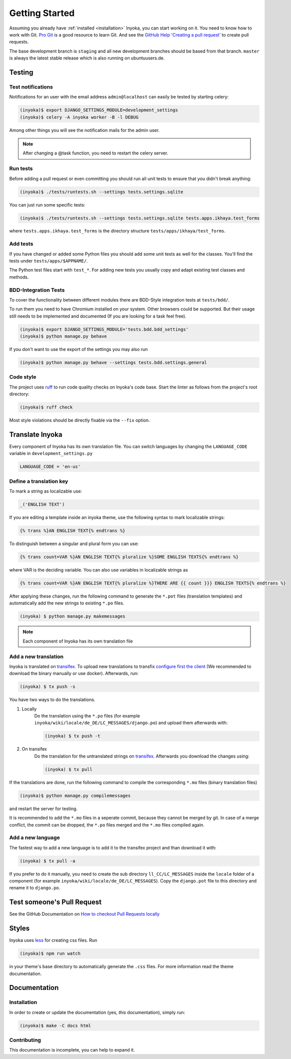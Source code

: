 .. _getting-started:

===============
Getting Started
===============

Assuming you already have :ref:`installed <installation>` Inyoka, you can start
working on it. You need to know how to work with Git. `Pro Git <https://git-scm.com/book/en/v2>`_
is a good resource to learn Git. And see the
`GitHub Help 'Creating a pull request' <https://help.github.com/articles/creating-a-pull-request/>`_
to create pull requests.

The base development branch is ``staging`` and all new development branches
should be based from that branch. ``master`` is always the latest stable release
which is also running on ubuntuusers.de.

Testing
=======

.. _test-notifies:

Test notifications
******************

Notifications for an user with the email address ``admin@localhost`` can easily be
tested by starting celery:

.. code-block:: console

   (inyoka)$ export DJANGO_SETTINGS_MODULE=development_settings
   (inyoka)$ celery -A inyoka worker -B -l DEBUG

Among other things you will see the notification mails for the admin user.

.. note::

   After changing a @task function, you need to restart the celery server.


Run tests
*********

Before adding a pull request or even committing you should run all
unit tests to ensure that you didn't break anything:

.. code-block:: console

    (inyoka)$ ./tests/runtests.sh --settings tests.settings.sqlite

You can just run some specific tests:

.. code-block:: console

    (inyoka)$ ./tests/runtests.sh --settings tests.settings.sqlite tests.apps.ikhaya.test_forms

where ``tests.apps.ikhaya.test_forms`` is the directory structure
``tests/apps/ikhaya/test_forms``.

Add tests
*********

If you have changed or added some Python files you should add some unit tests
as well for the classes. You'll find the tests under ``tests/apps/$APPNAME/``.

The Python test files start with ``test_*``. For adding new tests you usually
copy and adapt existing test classes and methods.

BDD-Integration Tests
*********************

To cover the functionality between different modules there are BDD-Style integration tests at ``tests/bdd/``.

To run them you need to have Chromium installed on your system. Other browsers could be supported. But their usage
still needs to be implemented and documented (If you are looking for a task feel free).


.. code-block:: console

    (inyoka)$ export DJANGO_SETTINGS_MODULE='tests.bdd.bdd_settings'
    (inyoka)$ python manage.py behave

If you don't want to use the export of the settings you may also run

.. code-block:: console

    (inyoka)$ python manage.py behave --settings tests.bdd.settings.general


Code style
**********

The project uses `ruff <https://docs.astral.sh/ruff/>`_ to run code quality checks
on Inyoka's code base. Start the linter as follows from the project's root directory:

.. code-block:: console

    (inyoka)$ ruff check

Most style violations should be directly fixable via the ``--fix`` option.

Translate Inyoka
================

Every component of Inyoka has its own translation file. You can switch
languages by changing the ``LANGUAGE_CODE`` variable in
``development_settings.py``

.. code-block:: python

    LANGUAGE_CODE = 'en-us'

Define a translation key
************************

To mark a string as localizable use:

.. code-block:: python

     _('ENGLISH TEXT')

If you are editing a template inside an inyoka theme, use the following syntax
to mark localizable strings:

.. code-block:: jinja

    {% trans %}AN ENGLISH TEXT{% endtrans %}

To distinguish between a singular and plural form you can use:

.. code-block:: jinja

    {% trans count=VAR %}AN ENGLISH TEXT{% pluralize %}SOME ENGLISH TEXTS{% endtrans %}

where VAR is the deciding variable. You can also use variables in localizable
strings as

.. code-block:: jinja

    {% trans count=VAR %}AN ENGLISH TEXT{% pluralize %}THERE ARE {{ count }}} ENGLISH TEXTS{% endtrans %}

After applying these changes, run the following command to generate the
``*.pot`` files (translation templates) and automatically add the new strings
to existing ``*.po`` files.

.. code-block:: console

    (inyoka) $ python manage.py makemessages

.. note::

    Each component of Inyoka has its own translation file

Add a new translation
*********************

Inyoka is translated on `transifex <https://www.transifex.com/inyokaproject/inyoka/dashboard/>`_. To upload
new translations to transfix `configure first the client <https://github.com/transifex/cli>`_
(We recommended to download the binary manually or use docker).
Afterwards, run:

.. code-block:: console

    (inyoka) $ tx push -s

You have two ways to do the translations.

1. Locally
    Do the translation using the ``*.po`` files (for example ``inyoka/wiki/locale/de_DE/LC_MESSAGES/django.po``)
    and upload them afterwards with:

    .. code-block:: console

        (inyoka) $ tx push -t

2. On transifex
    Do the translation for the untranslated strings on
    `transifex <https://www.transifex.com/inyokaproject/inyoka/dashboard/>`_. Afterwards you download
    the changes using:

    .. code-block:: console

        (inyoka) $ tx pull

If the translations are done, run the following command to compile the corresponding ``*.mo`` files (binary
translation files)

.. code-block:: console

    (inyoka)$ python manage.py compilemessages

and restart the server for testing.

It is recommended to add the ``*.mo`` files in a seperate commit, because they cannot
be merged by git. In case of a merge conflict, the commit can be dropped, the ``*.po`` files merged
and the ``*.mo`` files compiled again.

Add a new language
******************

The fastest way to add a new language is to add it to the transifex project and than
download it with:

.. code-block:: console

    (inyoka) $ tx pull -a

If you prefer to do it manually, you need to create the sub directory
``ll_CC/LC_MESSAGES`` inside the ``locale`` folder of a component (for example
``inyoka/wiki/locale/de_DE/LC_MESSAGES``). Copy the ``django.pot`` file to this
directory and rename it to ``django.po``.


Test someone's Pull Request
===========================

See the GitHub Documentation on `How to checkout Pull Requests locally <https://help.github.com/articles/checking-out-pull-requests-locally/>`_

Styles
======

Inyoka uses `less <http://lesscss.org/>`_ for creating css files. Run

.. code-block:: console

    (inyoka)$ npm run watch

in your theme's base directory to automatically generate the ``.css`` files.
For more information read the theme documentation.

Documentation
=============

Installation
************

In order to create or update the documentation (yes, *this* documentation), simply run:

.. code-block:: console

    (inyoka)$ make -C docs html

Contributing
*************

This documentation is incomplete, you can help to expand it.
